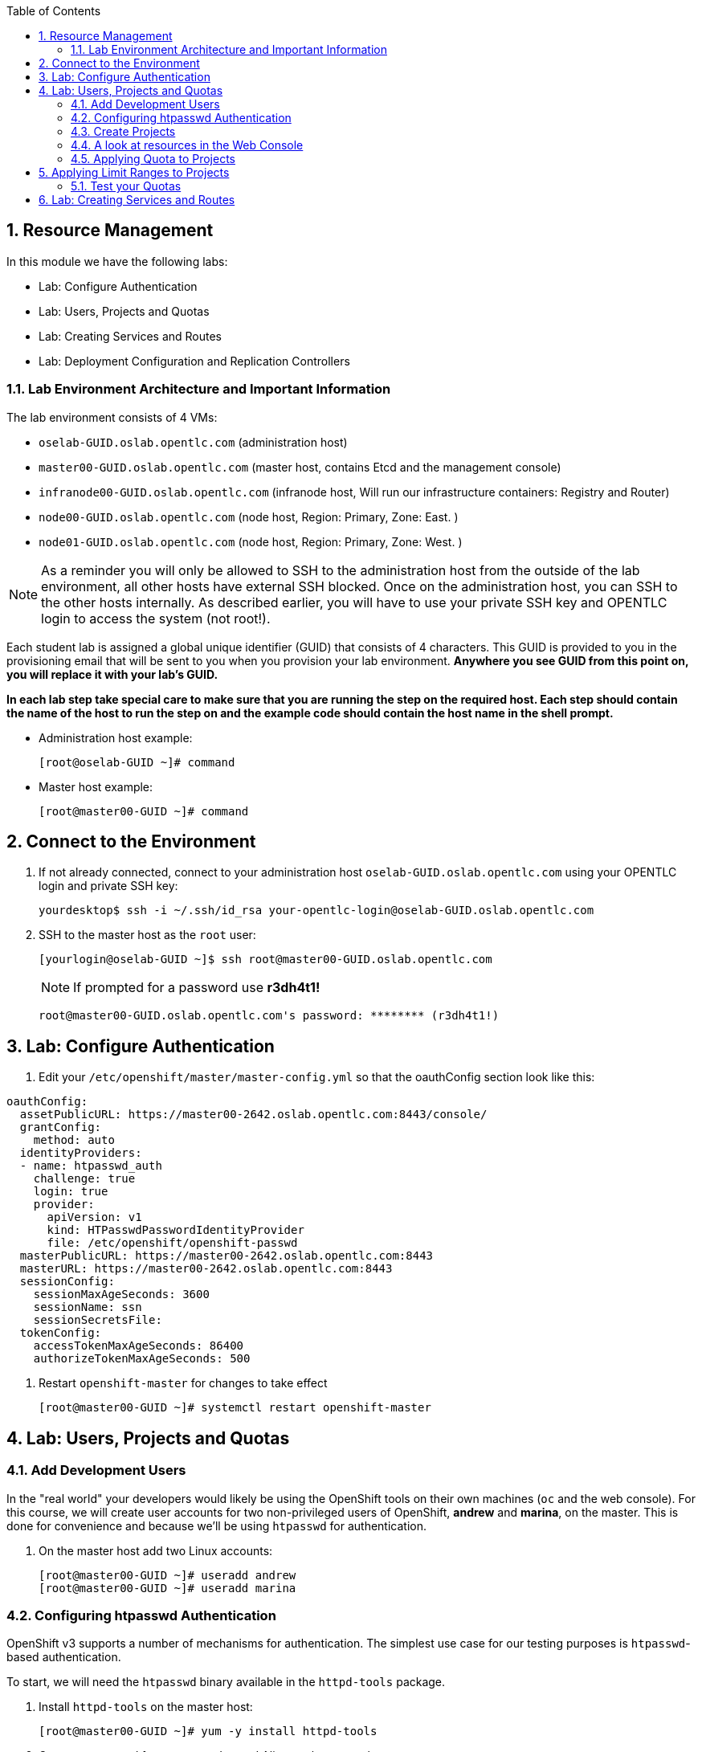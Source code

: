 :scrollbar:
:data-uri:
:icons: images/icons
:toc2:		

:numbered:

== Resource Management

In this module we have the following labs: 

* Lab: Configure Authentication
* Lab: Users, Projects and Quotas
* Lab: Creating Services and Routes
* Lab: Deployment Configuration and Replication Controllers


=== Lab Environment Architecture and Important Information

The lab environment consists of 4 VMs:

* `oselab-GUID.oslab.opentlc.com` (administration host)

* `master00-GUID.oslab.opentlc.com` (master host, contains Etcd and the management console)

* `infranode00-GUID.oslab.opentlc.com` (infranode host, Will run our infrastructure containers: Registry and Router)

* `node00-GUID.oslab.opentlc.com` (node host, Region: Primary, Zone: East. )

* `node01-GUID.oslab.opentlc.com` (node host, Region: Primary, Zone: West. )

[NOTE]
As a reminder you will only be allowed to SSH to the administration host from the outside of the lab environment, all other hosts have external SSH blocked.  Once on the administration host, you can SSH to the other hosts internally.  As described earlier, you will have to use your private SSH key and OPENTLC login to access the system (not root!).

Each student lab is assigned a global unique identifier (GUID) that consists of 4 characters.  This GUID is provided to you in the provisioning email that will be sent to you when you provision your lab environment.  *Anywhere you see GUID from this point on, you will replace it with your lab's GUID.*

*In each lab step take special care to make sure that you are running the step on the required host.  Each step should contain the name of the host to run the step on and the example code should contain the host name in the shell prompt.*

* Administration host example:
+
----

[root@oselab-GUID ~]# command

----

* Master host example:
+
----

[root@master00-GUID ~]# command

----

== Connect to the Environment

. If not already connected, connect to your administration host `oselab-GUID.oslab.opentlc.com` using your OPENTLC login and private SSH key:
+
----

yourdesktop$ ssh -i ~/.ssh/id_rsa your-opentlc-login@oselab-GUID.oslab.opentlc.com

----

. SSH to the master host as the `root` user:
+
----

[yourlogin@oselab-GUID ~]$ ssh root@master00-GUID.oslab.opentlc.com

----
+
[NOTE]
If prompted for a password use *r3dh4t1!*
+
----

root@master00-GUID.oslab.opentlc.com's password: ******** (r3dh4t1!) 

----

== Lab: Configure Authentication

. Edit your `/etc/openshift/master/master-config.yml` so that the oauthConfig section look like this:

----
oauthConfig:
  assetPublicURL: https://master00-2642.oslab.opentlc.com:8443/console/
  grantConfig:
    method: auto
  identityProviders:
  - name: htpasswd_auth
    challenge: true
    login: true
    provider:
      apiVersion: v1
      kind: HTPasswdPasswordIdentityProvider
      file: /etc/openshift/openshift-passwd
  masterPublicURL: https://master00-2642.oslab.opentlc.com:8443
  masterURL: https://master00-2642.oslab.opentlc.com:8443
  sessionConfig:
    sessionMaxAgeSeconds: 3600
    sessionName: ssn
    sessionSecretsFile:
  tokenConfig:
    accessTokenMaxAgeSeconds: 86400
    authorizeTokenMaxAgeSeconds: 500

----

. Restart `openshift-master` for changes to take effect
+
----
[root@master00-GUID ~]# systemctl restart openshift-master
----
   
          
== Lab: Users, Projects and Quotas

=== Add Development Users

In the "real world" your developers would likely be using the OpenShift tools on
their own machines (`oc` and the web console). For this course, we
will create user accounts for two non-privileged users of OpenShift, *andrew* and
*marina*, on the master. This is done for convenience and because we'll be using
`htpasswd` for authentication.

. On the master host add two Linux accounts:
+
----

[root@master00-GUID ~]# useradd andrew
[root@master00-GUID ~]# useradd marina

----

=== Configuring htpasswd Authentication

OpenShift v3 supports a number of mechanisms for authentication. The simplest
use case for our testing purposes is `htpasswd`-based authentication.

To start, we will need the `htpasswd` binary available in the `httpd-tools` package.

. Install `httpd-tools` on the master host:
+
----

[root@master00-GUID ~]# yum -y install httpd-tools

----

. Create a password for our users, Joe and Alice on the master host:
+
----

[root@master00-GUID ~]# touch /etc/openshift/openshift-passwd
[root@master00-GUID ~]# htpasswd -b /etc/openshift/openshift-passwd andrew r3dh4t1!
[root@master00-GUID ~]# htpasswd -b /etc/openshift/openshift-passwd marina r3dh4t1!
								
----

=== Create Projects

. On the master host use the `oadm` command to create a project, and assign an administrative user to it:
+
----

[root@master00-GUID ~]# oadm new-project resourcemanageme --display-name="Resources Management" \
    --description="This is the project we use to learn about resource management" \
    --admin=andrew

----

=== A look at resources in the Web Console 

Now that you have a project created, it's time to look at the web console, which
has been completely redesigned for V3.

. Open your desktop/laptop web browser and visit the following URL:
+
----

https://master00-GUID.oslab.opentlc.com:8443

----
+
[NOTE]
Be aware that it may take up to 90 seconds for the web console to be available
any time you restart the master.

. On your first visit your browser will need to accept the self-signed SSL
certificate.

. You will be asked for a username and a password. Remembering
that we created a user previously, `andrew`, go ahead and enter that and use
the password (`r3dh4t1!`) you set earlier.

. Once you are in, click the *"Resources Management"* project. There really isn't
anything of interest at the moment, because we haven't put anything into our
project.


=== Applying Quota to Projects

At this point we have created our "Resource Management" project, so let's apply the quota above
to it. 

. Create a Quota definition file 
+
[source,json]
----
[root@master00-GUID ~]# cat << EOF > quota.json
{
  "apiVersion": "v1",
  "kind": "ResourceQuota",
  "metadata": {
    "name": "quota"
  },
  "spec": {
    "hard": {
      "memory": "1Gi",
      "cpu": "20",
      "pods": "3",
      "services": "5",
      "replicationcontrollers":"5",
      "resourcequotas":"1"
    }
  }
}
EOF

----

. On the master host apply a file called `quota.json` from the training repo cloned earlier using the `oc create` command:
+
----

[root@master00-GUID ~]# oc create -f quota.json --namespace=resourcemanageme

----

. On the master host make sure it was created:
+
----

[root@master00-GUID ~]# oc get -n resourcemanageme quota

----
+
----

NAME
test-quota

----

. On the master host verify limits and examine usage:
+
----

[root@master00-GUID ~]# oc describe quota test-quota -n resourcemanageme

----
+
----

Name:                   test-quota
Resource                Used    Hard
--------                ----    ----
cpu                     0m      200m
memory                  0       512Mi
pods                    0       3
replicationcontrollers  0       3
resourcequotas          1       1
services                0       3

----

. Go back into the web console and click into the "Resource Management"
project.

. Click on the *Settings* tab and you'll see that the quota information
is displayed.

[NOTE]
Once creating the quota, it can take a few moments for it to be fully
processed. If you get blank output from the `get` or `describe` commands, wait a
few moments and try again.

== Applying Limit Ranges to Projects

In order for quotas to be effective you need to also create Limit Ranges
which set the maximum, minimum, and default allocations of memory and cpu at
both a pod and container level. Without default values for containers projects
with quotas will fail because the deployer and other infrastructure pods are
unbounded and therefore forbidden.

. Create the Limits file 
+
----
[root@master00-GUID ~]# cat << EOF > limits.json
{
    "kind": "LimitRange",
    "apiVersion": "v1",
    "metadata": {
        "name": "limits",
        "creationTimestamp": null
    },
    "spec": {
        "limits": [
            {
                "type": "Pod",
                "max": {
                    "cpu": "500m",
                    "memory": "750Mi"
                },
                "min": {
                    "cpu": "10m",
                    "memory": "5Mi"
                }
            },
            {
                "type": "Container",
                "max": {
                    "cpu": "500m",
                    "memory": "750Mi"
                },
                "min": {
                    "cpu": "10m",
                    "memory": "5Mi"
                },
                "default": {
                    "cpu": "100m",
                    "memory": "100Mi"
                }
            }
        ]
    }
}
EOF


----

. On the master host run `oc create` against the `limits.json` file and the "resourcemanageme" project
+
----

[root@master00-GUID ~]# oc create -f limits.json --namespace=resourcemanageme

----

. Review your limit ranges on the master host:
+
----

[root@master00-GUID ~]# oc describe limitranges limits -n resourcemanageme

----
+
----

Name:           limits
Type            Resource        Min     Max     Default
----            --------        ---     ---     ---
Pod             memory          5Mi     750Mi   -
Pod             cpu             10m     500m    -
Container       cpu             10m     500m    100m
Container       memory          5Mi     750Mi   100Mi

----

=== Test your Quotas

.Authenticate to OpenShift Enterprise and Choose Your Project

. Connect to the OpenShift Enterprise master by following the same steps you used previously.
. Authenticate user `andrew` to Openshift Enterprise and create a token in the `.config/openshift/.config` file:
+
----

[root@master00~]# su - andrew
[andrew@master00~]$ oc login -u andrew --insecure-skip-tls-verify --server=https://master00-${GUID}.oslab.opentlc.com:8443

----
+
You will See
+
----
Password: (Enter r3dh4t1!)
Login successful.
Welcome to OpenShift! See 'oc help' to get started.
----


.Create the Pod Definition

Run the following command to create the `hello-pod.json` file:

----

[andrew@master00~]$ cat <<EOF > hello-pod.json
{
  "kind": "Pod",
  "apiVersion": "v1beta3",
  "metadata": {
    "name": "hello-openshift",
    "creationTimestamp": null,
    "labels": {
      "name": "hello-openshift"
    }
  },
  "spec": {
    "containers": [
      {
        "name": "hello-openshift",
        "image": "openshift/hello-openshift:v0.4.3",
        "ports": [
          {
            "hostPort": 36061,
            "containerPort": 8080,
            "protocol": "TCP"
          }
        ],
        "resources": {
          "limits": {
            "cpu": "10m",
            "memory": "16Mi"
          }
        },
        "terminationMessagePath": "/dev/termination-log",
        "imagePullPolicy": "IfNotPresent",
        "capabilities": {},
        "securityContext": {
          "capabilities": {},
          "privileged": false
        },
        "nodeSelector": {
          "region": "primary"
        }
      }
    ],
    "restartPolicy": "Always",
    "dnsPolicy": "ClusterFirst",
    "serviceAccount": ""
  },
  "status": {}
}
EOF

----

.Run the Pod

We will now create a simple pod without a *route* or a *service*
 
. Run the following commands to create and verify the pod:
+
----

[andrew@master00~]$ oc create -f hello-pod.json
pods/hello-openshift

[andrew@master00-3186 ~]$ oc get pods
NAME              READY     REASON    RESTARTS   AGE
hello-openshift   1/1       Running   0          2m

----

. Run the *oc describe* command to learn about your pod.
+
----
[andrew@master00-f4fc ~]$  oc describe pod hello-openshift
Name:                           hello-openshift
Image(s):                       openshift/hello-openshift:v0.4.3
Host:                           node01-f4fc.oslab.opentlc.com/192.168.0.201
Labels:                         name=hello-openshift
Status:                         Running
IP:                             10.1.1.2
Replication Controllers:        <none>
Containers:
  hello-openshift:
    Image:              openshift/hello-openshift:v0.4.3
    State:              Running
      Started:          Thu, 02 Jul 2015 02:42:50 -0400
    Ready:              True
    Restart Count:      0
Conditions:
  Type          Status
  Ready         True 
Events:
  .... "Successfully assigned hello-openshift to node01-f4fc.oslab.opentlc.com" .... 
 
----
+
. Test that your pod is responding with "Hello OpenShift"
+
----

[andrew@master00 ~]$ curl http://10.1.0.4:8080 # The IP will be replaced with your pod IP.
----
+
You will see:
+
----
Hello OpenShift!
----

. Great, the pod works, Now, lets kill it and create a few moew 
+
----
oc delete -f hello-pod.json 
----

. Create a new definition file that launches 4 hello-pods 
+
----
[andrew@master00~]$ cat << EOF > hello-many-pods.json
{
  "metadata":{
    "name":"quota-pod-deployment-test"
  },
  "kind":"List",
  "apiVersion":"v1",
  "items":[
    {
      "kind": "Pod",
      "apiVersion": "v1",
      "metadata": {
        "name": "hello-openshift-1",
        "creationTimestamp": null,
        "labels": {
          "name": "hello-openshift"
        }
      },
      "spec": {
        "containers": [
          {
            "name": "hello-openshift",
            "image": "openshift/hello-openshift",
            "ports": [
              {
                "containerPort": 8080,
                "protocol": "TCP"
              }
            ],
            "resources": {
              "limits": {
                "cpu": "10m",
                "memory": "16Mi"
              }
            },
            "terminationMessagePath": "/dev/termination-log",
            "imagePullPolicy": "IfNotPresent",
            "capabilities": {},
            "securityContext": {
              "capabilities": {},
              "privileged": false
            }
          }
        ],
        "restartPolicy": "Always",
        "dnsPolicy": "ClusterFirst",
        "serviceAccount": ""
      },
      "status": {}
    },
    {
      "kind": "Pod",
      "apiVersion": "v1",
      "metadata": {
        "name": "hello-openshift-2",
        "creationTimestamp": null,
        "labels": {
          "name": "hello-openshift"
        }
      },
      "spec": {
        "containers": [
          {
            "name": "hello-openshift",
            "image": "openshift/hello-openshift",
            "ports": [
              {
                "containerPort": 8080,
                "protocol": "TCP"
              }
            ],
            "resources": {
              "limits": {
                "cpu": "10m",
                "memory": "16Mi"
              }
            },
            "terminationMessagePath": "/dev/termination-log",
            "imagePullPolicy": "IfNotPresent",
            "capabilities": {},
            "securityContext": {
              "capabilities": {},
              "privileged": false
            }
          }
        ],
        "restartPolicy": "Always",
        "dnsPolicy": "ClusterFirst",
        "serviceAccount": ""
      },
      "status": {}
    },
    {
      "kind": "Pod",
      "apiVersion": "v1",
      "metadata": {
        "name": "hello-openshift-3",
        "creationTimestamp": null,
        "labels": {
          "name": "hello-openshift"
        }
      },
      "spec": {
        "containers": [
          {
            "name": "hello-openshift",
            "image": "openshift/hello-openshift",
            "ports": [
              {
                "containerPort": 8080,
                "protocol": "TCP"
              }
            ],
            "resources": {
              "limits": {
                "cpu": "10m",
                "memory": "16Mi"
              }
            },
            "terminationMessagePath": "/dev/termination-log",
            "imagePullPolicy": "IfNotPresent",
            "capabilities": {},
            "securityContext": {
              "capabilities": {},
              "privileged": false
            }
          }
        ],
        "restartPolicy": "Always",
        "dnsPolicy": "ClusterFirst",
        "serviceAccount": ""
      },
      "status": {}
    },
    {
      "kind": "Pod",
      "apiVersion": "v1",
      "metadata": {
        "name": "hello-openshift-4",
        "creationTimestamp": null,
        "labels": {
          "name": "hello-openshift"
        }
      },
      "spec": {
        "containers": [
          {
            "name": "hello-openshift",
            "image": "openshift/hello-openshift",
            "ports": [
              {
                "containerPort": 8080,
                "protocol": "TCP"
              }
            ],
            "resources": {
              "limits": {
                "cpu": "10m",
                "memory": "16Mi"
              }
            },
            "terminationMessagePath": "/dev/termination-log",
            "imagePullPolicy": "IfNotPresent",
            "capabilities": {},
            "securityContext": {
              "capabilities": {},
              "privileged": false
            }
          }
        ],
        "restartPolicy": "Always",
        "dnsPolicy": "ClusterFirst",
        "serviceAccount": ""
      },
      "status": {}
    }
  ]
}


EOF 

----

. Create the items in the *hello-many-pods.json* file
+
----
[andrew@master00~]$ oc create -f hello-many-pods.json
pods/hello-openshift-1
pods/hello-openshift-2
pods/hello-openshift-3
Error from server: Pod "hello-openshift-4" is forbidden: Limited to 3 pods
----

. Lets delete the objects and move on
+
----
[andrew@master00~]$ oc delete  -f hello-many-pods.json
----

. *Optional* - Using what you have learned, remove the quota from the project, change the pods value to 10 and run the *hello-many-pods.json* again.

== Lab: Creating Services and Routes

. Run the following command to create the `hello-service.json` file:
+
----

[andrew@master00 ~]$  cat <<EOF > hello-service.json
		{
	  "kind": "Service",
	  "apiVersion": "v1",
	  "metadata": {
	    "name": "hello-service"
	  },
	  "spec": {
	    "selector": {
	      "name":"hello-openshift"
	    },
	    "ports": [
	      {
	        "protocol": "TCP",
	        "port": 8888,
	        "targetPort": 8080
	      }
	    ]
	  }
	}
EOF

----
+
. Run the following commands to create and verify the pod:
+
----

[andrew@master00 ~]$ oc create -f hello-service.json
Hello-openshift
----
+
. Display the running services (under the current project)
+
----
[andrew@master00 ~]$ oc get services
NAME            LABELS    SELECTOR               IP(S)          PORT(S)
hello-service   <none>    name=hello-openshift   172.30.5.240   8888/TCP
----
+
. Lets look at the details of our service, Please notice the *selector* and the *Endpoints* lines.
.. The *selector* describes which pods should be "selected" or "listed" by the service.
.. The *Endpoints* line lists all the pods that are currently listed, notice that we have none.   
+
----
[andrew@master00 ~]$ oc describe service hello-service
Name:                   hello-service
Labels:                 <none>
Selector:               name=hello-openshift
Type:                   ClusterIP
IP:                     172.30.5.240
Port:                   <unnamed>       8888/TCP
Endpoints:              <none>
Session Affinity:       None
No events.
----

. Lets create some pods 
----
[andrew@master00 ~]$ oc create -f hello-many-pods.json
----

. Now lets check the service again, you can see that the pods who share the label "name=hello-service" are all listed.
+
----
[andrew@master00 ~]$ oc get service
NAME            LABELS    SELECTOR               IP(S)          PORT(S)
hello-service   <none>    name=hello-openshift   172.30.5.240   8888/TCP
[andrew@master00 ~]$ oc describe service hello-service                                                                                                                                                
Name:                   hello-service
Labels:                 <none>
Selector:               name=hello-openshift
Type:                   ClusterIP
IP:                     172.30.5.240
Port:                   <unnamed>       8888/TCP
Endpoints:              10.1.0.4:8080,10.1.1.5:8080,10.1.1.7:8080
Session Affinity:       None
No events.
----

. Lets test our service 
+
----
[andrew@master00 ~]$ curl http://172.30.5.240:8888

----
cat << EOF > hello-route.json
   {
      "kind": "Route",
      "apiVersion": "v1",
      "metadata": {
        "name": "hello-openshift-route"
      },
      "spec": {
        "host": "hello-openshift.cloudapps-$GUID.oslab.opentlc.com",
        "to": {
          "name": "hello-openshift-service"
        },
        "tls": {
          "termination": "edge"
        }
      }
}

EOF



